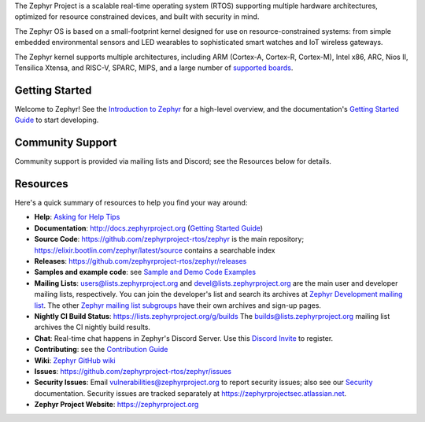 .. raw:: html

   <a href="https://www.zephyrproject.org">
     <p align="center">
       <picture>
         <source media="(prefers-color-scheme: dark)" srcset="doc/_static/images/logo-readme-dark.svg">
         <source media="(prefers-color-scheme: light)" srcset="doc/_static/images/logo-readme-light.svg">
         <img src="doc/_static/images/logo-readme-light.svg">
       </picture>
     </p>
   </a>

   <a href="https://bestpractices.coreinfrastructure.org/projects/74"><img
   src="https://bestpractices.coreinfrastructure.org/projects/74/badge"></a>
   <a href="https://api.securityscorecards.dev/projects/github.com/zephyrproject-rtos/zephyr"><img
   src="https://api.securityscorecards.dev/projects/github.com/zephyrproject-rtos/zephyr/badge"></a>
   <a
   href="https://github.com/zephyrproject-rtos/zephyr/actions/workflows/twister.yaml?query=branch%3Amain">
   <img
   src="https://github.com/zephyrproject-rtos/zephyr/actions/workflows/twister.yaml/badge.svg?event=push"></a>


The Zephyr Project is a scalable real-time operating system (RTOS) supporting
multiple hardware architectures, optimized for resource constrained devices,
and built with security in mind.

The Zephyr OS is based on a small-footprint kernel designed for use on
resource-constrained systems: from simple embedded environmental sensors and
LED wearables to sophisticated smart watches and IoT wireless gateways.

The Zephyr kernel supports multiple architectures, including ARM (Cortex-A,
Cortex-R, Cortex-M), Intel x86, ARC, Nios II, Tensilica Xtensa, and RISC-V,
SPARC, MIPS, and a large number of `supported boards`_.

.. below included in doc/introduction/introduction.rst


Getting Started
***************

Welcome to Zephyr! See the `Introduction to Zephyr`_ for a high-level overview,
and the documentation's `Getting Started Guide`_ to start developing.

.. start_include_here

Community Support
*****************

Community support is provided via mailing lists and Discord; see the Resources
below for details.

.. _project-resources:

Resources
*********

Here's a quick summary of resources to help you find your way around:

* **Help**: `Asking for Help Tips`_
* **Documentation**: http://docs.zephyrproject.org (`Getting Started Guide`_)
* **Source Code**: https://github.com/zephyrproject-rtos/zephyr is the main
  repository; https://elixir.bootlin.com/zephyr/latest/source contains a
  searchable index
* **Releases**: https://github.com/zephyrproject-rtos/zephyr/releases
* **Samples and example code**: see `Sample and Demo Code Examples`_
* **Mailing Lists**: users@lists.zephyrproject.org and
  devel@lists.zephyrproject.org are the main user and developer mailing lists,
  respectively. You can join the developer's list and search its archives at
  `Zephyr Development mailing list`_. The other `Zephyr mailing list
  subgroups`_ have their own archives and sign-up pages.
* **Nightly CI Build Status**: https://lists.zephyrproject.org/g/builds
  The builds@lists.zephyrproject.org mailing list archives the CI nightly build results.
* **Chat**: Real-time chat happens in Zephyr's Discord Server. Use
  this `Discord Invite`_ to register.
* **Contributing**: see the `Contribution Guide`_
* **Wiki**: `Zephyr GitHub wiki`_
* **Issues**: https://github.com/zephyrproject-rtos/zephyr/issues
* **Security Issues**: Email vulnerabilities@zephyrproject.org to report
  security issues; also see our `Security`_ documentation. Security issues are
  tracked separately at https://zephyrprojectsec.atlassian.net.
* **Zephyr Project Website**: https://zephyrproject.org

.. _Discord Invite: https://chat.zephyrproject.org
.. _supported boards: http://docs.zephyrproject.org/latest/boards/index.html
.. _Zephyr Documentation: http://docs.zephyrproject.org
.. _Introduction to Zephyr: http://docs.zephyrproject.org/latest/introduction/index.html
.. _Getting Started Guide: http://docs.zephyrproject.org/latest/develop/getting_started/index.html
.. _Contribution Guide: http://docs.zephyrproject.org/latest/contribute/index.html
.. _Zephyr GitHub wiki: https://github.com/zephyrproject-rtos/zephyr/wiki
.. _Zephyr Development mailing list: https://lists.zephyrproject.org/g/devel
.. _Zephyr mailing list subgroups: https://lists.zephyrproject.org/g/main/subgroups
.. _Sample and Demo Code Examples: http://docs.zephyrproject.org/latest/samples/index.html
.. _Security: http://docs.zephyrproject.org/latest/security/index.html
.. _Asking for Help Tips: https://docs.zephyrproject.org/latest/develop/getting_started/index.html#asking-for-help
